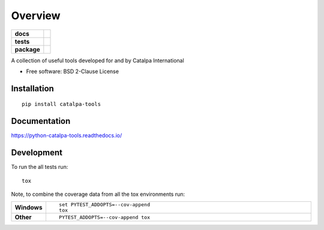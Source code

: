 ========
Overview
========

.. start-badges

.. list-table::
    :stub-columns: 1

    * - docs
      - |docs|
    * - tests
      - | |travis| |appveyor| |requires|
        | |coveralls|
        | |landscape| |scrutinizer| |codacy| |codeclimate|
    * - package
      - | |version| |wheel| |supported-versions| |supported-implementations|
        | |commits-since|

.. |docs| image:: https://readthedocs.org/projects/python-catalpa-tools/badge/?style=flat
    :target: https://readthedocs.org/projects/python-catalpa-tools
    :alt: Documentation Status

.. |travis| image:: https://travis-ci.org/PeteCoward/python-catalpa-tools.svg?branch=master
    :alt: Travis-CI Build Status
    :target: https://travis-ci.org/PeteCoward/python-catalpa-tools

.. |appveyor| image:: https://ci.appveyor.com/api/projects/status/github/PeteCoward/python-catalpa-tools?branch=master&svg=true
    :alt: AppVeyor Build Status
    :target: https://ci.appveyor.com/project/PeteCoward/python-catalpa-tools

.. |requires| image:: https://requires.io/github/PeteCoward/python-catalpa-tools/requirements.svg?branch=master
    :alt: Requirements Status
    :target: https://requires.io/github/PeteCoward/python-catalpa-tools/requirements/?branch=master

.. |coveralls| image:: https://coveralls.io/repos/PeteCoward/python-catalpa-tools/badge.svg?branch=master&service=github
    :alt: Coverage Status
    :target: https://coveralls.io/r/PeteCoward/python-catalpa-tools

.. |landscape| image:: https://landscape.io/github/PeteCoward/python-catalpa-tools/master/landscape.svg?style=flat
    :target: https://landscape.io/github/PeteCoward/python-catalpa-tools/master
    :alt: Code Quality Status

.. |codacy| image:: https://img.shields.io/codacy/REPLACE_WITH_PROJECT_ID.svg
    :target: https://www.codacy.com/app/PeteCoward/python-catalpa-tools
    :alt: Codacy Code Quality Status

.. |codeclimate| image:: https://codeclimate.com/github/PeteCoward/python-catalpa-tools/badges/gpa.svg
   :target: https://codeclimate.com/github/PeteCoward/python-catalpa-tools
   :alt: CodeClimate Quality Status

.. |version| image:: https://img.shields.io/pypi/v/catalpa-tools.svg
    :alt: PyPI Package latest release
    :target: https://pypi.python.org/pypi/catalpa-tools

.. |commits-since| image:: https://img.shields.io/github/commits-since/PeteCoward/python-catalpa-tools/v0.1.0.svg
    :alt: Commits since latest release
    :target: https://github.com/PeteCoward/python-catalpa-tools/compare/v0.1.0...master

.. |wheel| image:: https://img.shields.io/pypi/wheel/catalpa-tools.svg
    :alt: PyPI Wheel
    :target: https://pypi.python.org/pypi/catalpa-tools

.. |supported-versions| image:: https://img.shields.io/pypi/pyversions/catalpa-tools.svg
    :alt: Supported versions
    :target: https://pypi.python.org/pypi/catalpa-tools

.. |supported-implementations| image:: https://img.shields.io/pypi/implementation/catalpa-tools.svg
    :alt: Supported implementations
    :target: https://pypi.python.org/pypi/catalpa-tools

.. |scrutinizer| image:: https://img.shields.io/scrutinizer/g/PeteCoward/python-catalpa-tools/master.svg
    :alt: Scrutinizer Status
    :target: https://scrutinizer-ci.com/g/PeteCoward/python-catalpa-tools/


.. end-badges

A collection of useful tools developed for and by Catalpa International

* Free software: BSD 2-Clause License

Installation
============

::

    pip install catalpa-tools

Documentation
=============

https://python-catalpa-tools.readthedocs.io/

Development
===========

To run the all tests run::

    tox

Note, to combine the coverage data from all the tox environments run:

.. list-table::
    :widths: 10 90
    :stub-columns: 1

    - - Windows
      - ::

            set PYTEST_ADDOPTS=--cov-append
            tox

    - - Other
      - ::

            PYTEST_ADDOPTS=--cov-append tox
